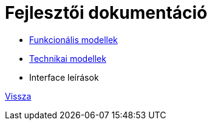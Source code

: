 = Fejlesztői dokumentáció

* link:functional-models.adoc[Funkcionális modellek]
* link:technical-models.adoc[Technikai modellek]
* Interface leírások

link:README.adoc[Vissza]